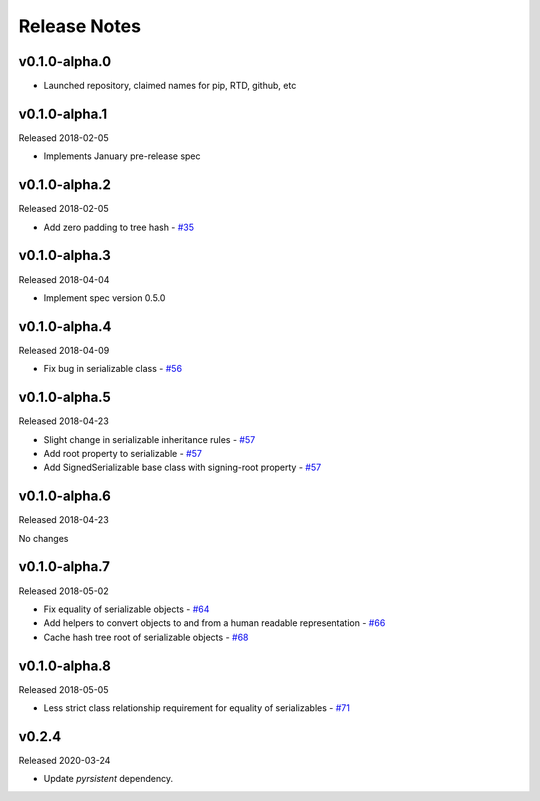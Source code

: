 Release Notes
=============

v0.1.0-alpha.0
--------------

- Launched repository, claimed names for pip, RTD, github, etc


v0.1.0-alpha.1
--------------

Released 2018-02-05

- Implements January pre-release spec


v0.1.0-alpha.2
--------------

Released 2018-02-05

- Add zero padding to tree hash - `#35 <https://github.com/ethereum/py-ssz/pull/35>`_


v0.1.0-alpha.3
--------------

Released 2018-04-04

- Implement spec version 0.5.0


v0.1.0-alpha.4
--------------

Released 2018-04-09

- Fix bug in serializable class - `#56 <https://github.com/ethereum/py-ssz/pull/56>`_


v0.1.0-alpha.5
--------------

Released 2018-04-23

- Slight change in serializable inheritance rules -
  `#57 <https://github.com/ethereum/py-ssz/pull/57>`_
- Add root property to serializable - `#57 <https://github.com/ethereum/py-ssz/pull/57>`_
- Add SignedSerializable base class with signing-root property -
  `#57 <https://github.com/ethereum/py-ssz/pull/57>`_


v0.1.0-alpha.6
--------------

Released 2018-04-23

No changes


v0.1.0-alpha.7
--------------

Released 2018-05-02

- Fix equality of serializable objects - `#64 <https://github.com/ethereum/py-ssz/pull/64>`_
- Add helpers to convert objects to and from a human readable representation -
  `#66 <https://github.com/ethereum/py-ssz/pull/66>`_
- Cache hash tree root of serializable objects - `#68 <https://github.com/ethereum/py-ssz/pull/68>`_


v0.1.0-alpha.8
--------------

Released 2018-05-05

- Less strict class relationship requirement for equality of serializables -
  `#71 <https://github.com/ethereum/py-ssz/pull/71>`_


v0.2.4
--------------

Released 2020-03-24

- Update `pyrsistent` dependency.
